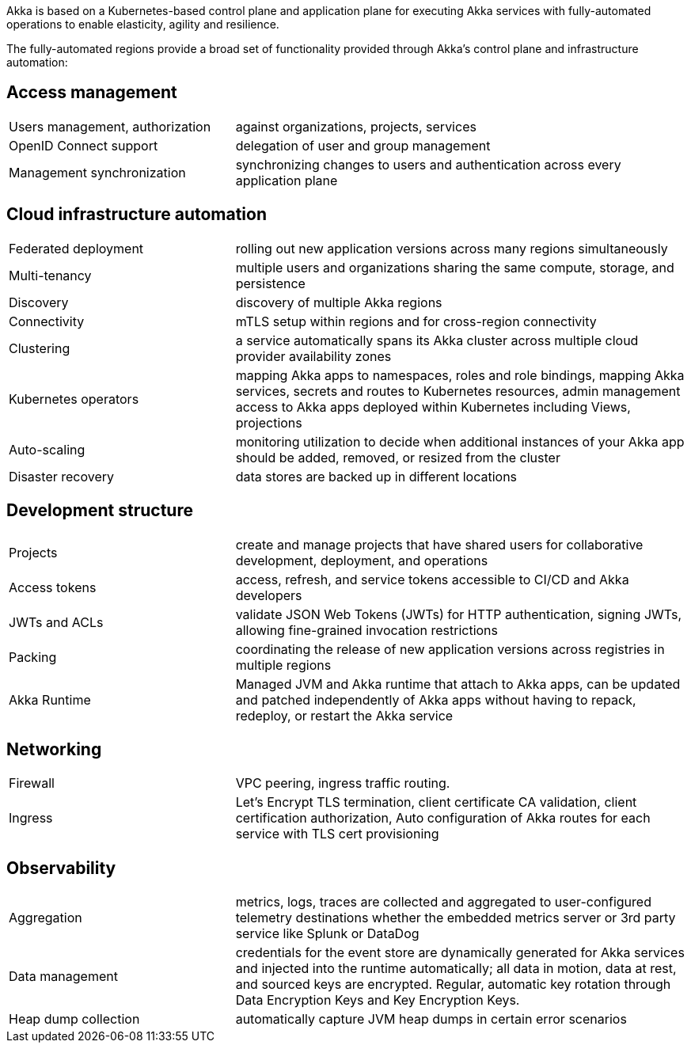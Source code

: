 Akka is based on a Kubernetes-based control plane and application plane for executing Akka services with fully-automated operations to enable elasticity, agility and resilience.

The fully-automated regions provide a broad set of functionality provided through Akka's control plane and infrastructure automation:

== Access management
[cols="1,2"]
|===
| Users management, authorization | against organizations, projects, services
| OpenID Connect support | delegation of user and group management
| Management synchronization | synchronizing changes to users and authentication across every application plane
|===

== Cloud infrastructure automation
[cols="1,2"]
|===
| Federated deployment | rolling out new application versions across many regions simultaneously
| Multi-tenancy | multiple users and organizations sharing the same compute, storage, and persistence
| Discovery | discovery of multiple Akka regions
| Connectivity | mTLS setup within regions and for cross-region connectivity
| Clustering | a service automatically spans its Akka cluster across multiple cloud provider availability zones
| Kubernetes operators | mapping Akka apps to namespaces, roles and role bindings, mapping Akka services, secrets and routes to Kubernetes resources, admin management access to Akka apps deployed within Kubernetes including Views, projections
| Auto-scaling | monitoring utilization to decide when additional instances of your Akka app should be added, removed, or resized from the cluster
| Disaster recovery | data stores are backed up in different locations
|===

== Development structure
[cols="1,2"]
|===
| Projects | create and manage projects that have shared users for collaborative development, deployment, and operations
| Access tokens | access, refresh, and service tokens accessible to CI/CD and Akka developers
| JWTs and ACLs | validate JSON Web Tokens (JWTs) for HTTP authentication, signing JWTs, allowing fine-grained invocation restrictions
| Packing | coordinating the release of new application versions across registries in multiple regions
| Akka Runtime | Managed JVM and Akka runtime that attach to Akka apps, can be updated and patched  independently of Akka apps without having to repack, redeploy, or restart the Akka service
|===

== Networking
[cols="1,2"]
|===
| Firewall | VPC peering, ingress traffic routing.
| Ingress | Let’s Encrypt TLS termination, client certificate CA validation, client certification authorization, Auto configuration of Akka routes for each service with TLS cert provisioning
|===

== Observability
[cols="1,2"]
|===
| Aggregation | metrics, logs, traces are collected and aggregated to user-configured telemetry destinations whether the embedded metrics server or 3rd party service like Splunk or DataDog
| Data management | credentials for the event store are dynamically generated for Akka services and injected into the runtime automatically; all data in motion, data at rest, and sourced keys are encrypted. Regular, automatic key rotation through Data Encryption Keys and Key Encryption Keys.
| Heap dump collection | automatically capture JVM heap dumps in certain error scenarios
|===
